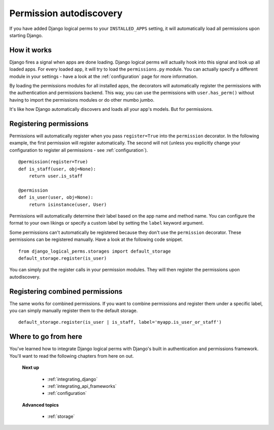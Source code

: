 .. _autodiscovery:

Permission autodiscovery
========================

If you have added Django logical perms to your ``INSTALLED_APPS`` setting, it will automatically load all permissions
upon starting Django.

How it works
------------

Django fires a signal when apps are done loading. Django logical perms will actually hook into this signal and look
up all loaded apps. For every loaded app, it will try to load the ``permissions.py`` module. You can actually specify
a different module in your settings - have a look at the :ref:`configuration` page for more information.

By loading the permissions modules for all installed apps, the decorators will automatically register the permissions
with the authentication and permissions backend. This way, you can use the permissions with ``user.has_perm()``
without having to import the permissions modules or do other mumbo jumbo.

It's like how Django automatically discovers and loads all your app's models. But for permissions.

Registering permissions
-----------------------

Permissions will automatically register when you pass ``register=True`` into the ``permission`` decorator. In the
following example, the first permission will register automatically. The second will not (unless you explicitly
change your configuration to register all permissions - see :ref:`configuration`).
::

    @permission(register=True)
    def is_staff(user, obj=None):
        return user.is_staff

    @permission
    def is_user(user, obj=None):
        return isinstance(user, User)

Permissions will automatically determine their label based on the app name and method name. You can configure the
format to your own likings or specify a custom label by setting the ``label`` keyword argument.

Some permissions can't automatically be registered because they don't use the ``permission`` decorator. These
permissions can be registered manually. Have a look at the following code snippet.
::

    from django_logical_perms.storages import default_storage
    default_storage.register(is_user)

You can simply put the register calls in your permission modules. They will then register the permissions upon
autodiscovery.

Registering combined permissions
--------------------------------

The same works for combined permissions. If you want to combine permissions and register them under a specific label,
you can simply manually register them to the default storage.
::

    default_storage.register(is_user | is_staff, label='myapp.is_user_or_staff')

Where to go from here
---------------------

You've learned how to integrate Django logical perms with Django's built in authentication and permissions framework.
You'll want to read the following chapters from here on out.

    **Next up**

        * :ref:`integrating_django`
        * :ref:`integrating_api_frameworks`
        * :ref:`configuration`

    **Advanced topics**

        * :ref:`storage`
